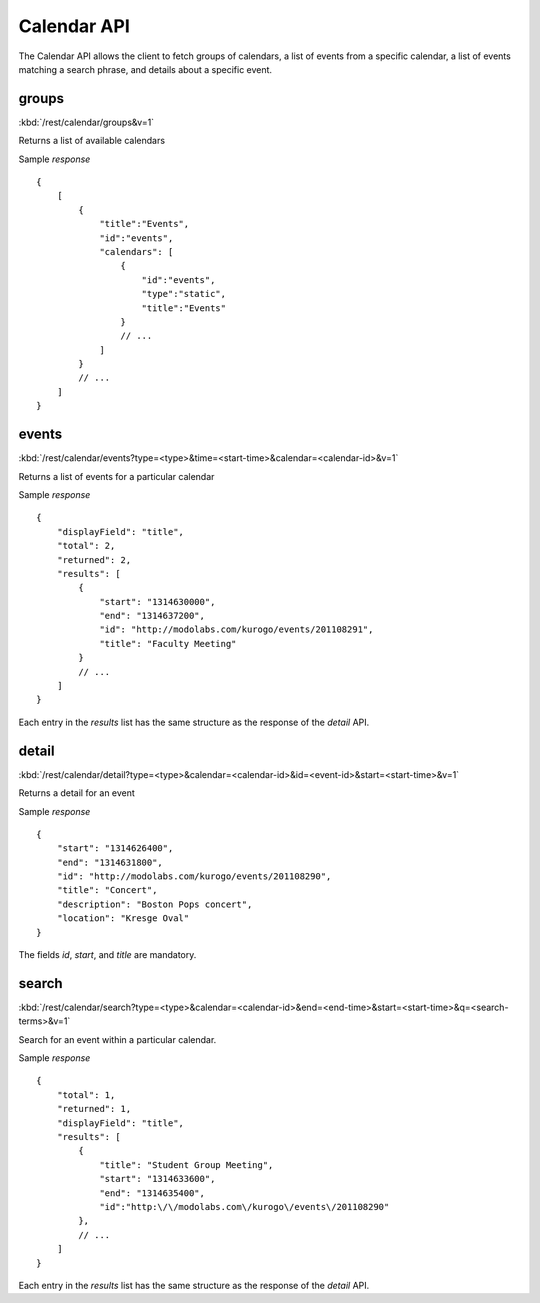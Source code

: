 ###############
Calendar API
###############

The Calendar API allows the client to fetch groups of calendars, a list of
events from a specific calendar, a list of events matching a search phrase,
and details about a specific event.

=======
groups
=======

:kbd:`/rest/calendar/groups&v=1`

Returns a list of available calendars

Sample *response* ::

    {
        [
            {
                "title":"Events",
                "id":"events",
                "calendars": [
                    {
                        "id":"events",
                        "type":"static",
                        "title":"Events"
                    }
                    // ...
                ]
            }
            // ...
        ]
    }

=========
events
=========

:kbd:`/rest/calendar/events?type=<type>&time=<start-time>&calendar=<calendar-id>&v=1` 

Returns a list of events for a particular calendar

Sample *response* ::

    {
        "displayField": "title", 
        "total": 2, 
        "returned": 2, 
        "results": [
            {
                "start": "1314630000", 
                "end": "1314637200", 
                "id": "http://modolabs.com/kurogo/events/201108291", 
                "title": "Faculty Meeting"
            }
            // ...
        ]
    }

Each entry in the *results* list has the same structure as the response of the
*detail* API.

=========
detail
=========

:kbd:`/rest/calendar/detail?type=<type>&calendar=<calendar-id>&id=<event-id>&start=<start-time>&v=1`

Returns a detail for an event

Sample *response* ::

    {
        "start": "1314626400", 
        "end": "1314631800", 
        "id": "http://modolabs.com/kurogo/events/201108290", 
        "title": "Concert",
        "description": "Boston Pops concert",
        "location": "Kresge Oval"
    }

The fields *id*, *start*, and *title* are mandatory.

======
search
======

:kbd:`/rest/calendar/search?type=<type>&calendar=<calendar-id>&end=<end-time>&start=<start-time>&q=<search-terms>&v=1` 

Search for an event within a particular calendar.

Sample *response* ::

    {
        "total": 1,
        "returned": 1,
        "displayField": "title",
        "results": [
            {
                "title": "Student Group Meeting",
                "start": "1314633600",
                "end": "1314635400",
                "id":"http:\/\/modolabs.com\/kurogo\/events\/201108290"
            },
            // ...
        ]
    }

Each entry in the *results* list has the same structure as the response of the
*detail* API.
